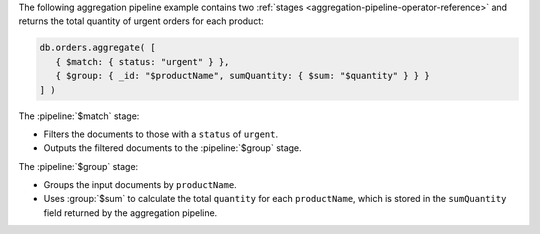 The following aggregation pipeline example contains two :ref:`stages
<aggregation-pipeline-operator-reference>` and returns the total
quantity of urgent orders for each product:

.. code-block:: javascript

   db.orders.aggregate( [
      { $match: { status: "urgent" } },
      { $group: { _id: "$productName", sumQuantity: { $sum: "$quantity" } } }
   ] )

The :pipeline:`$match` stage:

- Filters the documents to those with a ``status`` of ``urgent``.
  
- Outputs the filtered documents to the :pipeline:`$group` stage.

The :pipeline:`$group` stage:

- Groups the input documents by ``productName``.
  
- Uses :group:`$sum` to calculate the total ``quantity`` for each
  ``productName``, which is stored in the ``sumQuantity`` field returned
  by the aggregation pipeline.